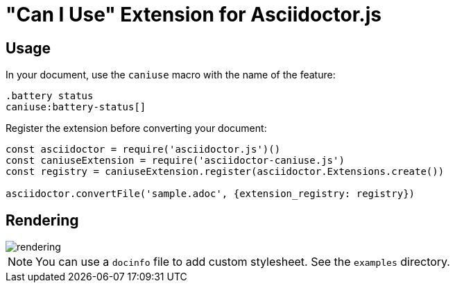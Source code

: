 = "Can I Use" Extension for Asciidoctor.js

== Usage

In your document, use the `caniuse` macro with the name of the feature:

```
.battery status
caniuse:battery-status[]
```

Register the extension before converting your document:

```js
const asciidoctor = require('asciidoctor.js')()
const caniuseExtension = require('asciidoctor-caniuse.js')
const registry = caniuseExtension.register(asciidoctor.Extensions.create())

asciidoctor.convertFile('sample.adoc', {extension_registry: registry})
```

== Rendering

image::rendering.jpeg[]

[NOTE]
====
You can use a `docinfo` file to add custom stylesheet.
See the `examples` directory.
====
